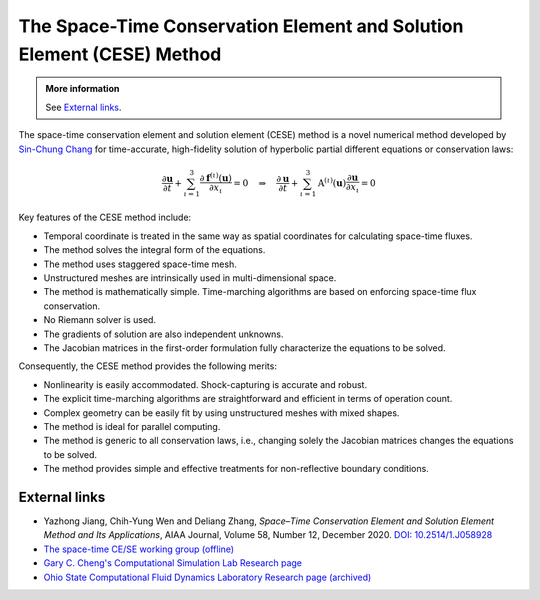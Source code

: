 ======================================================================
The Space-Time Conservation Element and Solution Element (CESE) Method
======================================================================

.. admonition:: More information

  See `External links`_.

The space-time conservation element and solution element (CESE) method is a
novel numerical method developed by `Sin-Chung Chang
<https://scholar.google.com/scholar?hl=en&as_sdt=0%2C5&q=Sin-Chung+Chang&btnG=>`_
for time-accurate, high-fidelity solution of hyperbolic partial different
equations or conservation laws:

.. math::

  \frac{\partial\mathbf{u}}{\partial t}
  + \sum_{\iota=1}^3
    \frac{\partial\mathbf{f}^{(\iota)}(\mathbf{u})}{\partial x_{\iota}}
  = 0
  \quad \Rightarrow \quad
  \frac{\partial\mathbf{u}}{\partial t}
  + \sum_{\iota=1}^3 \mathrm{A}^{(\iota)}(\mathbf{u})
                     \frac{\partial\mathbf{u}}{\partial x_{\iota}}
  = 0

Key features of the CESE method include:

- Temporal coordinate is treated in the same way as spatial coordinates for
  calculating space-time fluxes.
- The method solves the integral form of the equations.
- The method uses staggered space-time mesh.
- Unstructured meshes are intrinsically used in multi-dimensional space.
- The method is mathematically simple.  Time-marching algorithms are based on
  enforcing space-time flux conservation.
- No Riemann solver is used.
- The gradients of solution are also independent unknowns.
- The Jacobian matrices in the first-order formulation fully characterize the
  equations to be solved.

Consequently, the CESE method provides the following merits:

- Nonlinearity is easily accommodated.  Shock-capturing is accurate and robust.
- The explicit time-marching algorithms are straightforward and efficient in
  terms of operation count.
- Complex geometry can be easily fit by using unstructured meshes with mixed
  shapes.
- The method is ideal for parallel computing.
- The method is generic to all conservation laws, i.e., changing solely the
  Jacobian matrices changes the equations to be solved.
- The method provides simple and effective treatments for non-reflective
  boundary conditions.

External links
==============

* Yazhong Jiang, Chih-Yung Wen and Deliang Zhang, *Space–Time Conservation
  Element and Solution Element Method and Its Applications*,
  AIAA Journal,
  Volume 58, Number 12, December 2020.
  `DOI: 10.2514/1.J058928
  <https://doi.org/10.2514/1.J058928>`__
* `The space-time CE/SE working group (offline)
  <http://www.grc.nasa.gov/WWW/microbus/>`__
* `Gary C. Cheng's Computational Simulation Lab Research page
  <http://gcheng.people.ua.edu/research.html>`__
* `Ohio State Computational Fluid Dynamics Laboratory Research page (archived)
  <https://cfd.solvcon.net/research.html>`__
